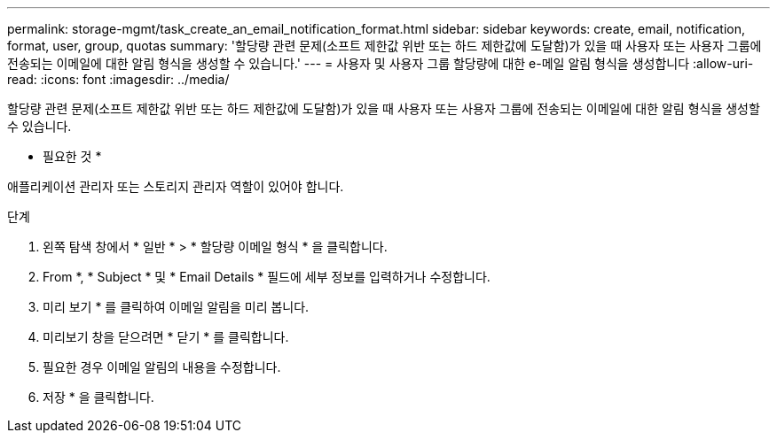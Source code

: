 ---
permalink: storage-mgmt/task_create_an_email_notification_format.html 
sidebar: sidebar 
keywords: create, email, notification, format, user, group, quotas 
summary: '할당량 관련 문제(소프트 제한값 위반 또는 하드 제한값에 도달함)가 있을 때 사용자 또는 사용자 그룹에 전송되는 이메일에 대한 알림 형식을 생성할 수 있습니다.' 
---
= 사용자 및 사용자 그룹 할당량에 대한 e-메일 알림 형식을 생성합니다
:allow-uri-read: 
:icons: font
:imagesdir: ../media/


[role="lead"]
할당량 관련 문제(소프트 제한값 위반 또는 하드 제한값에 도달함)가 있을 때 사용자 또는 사용자 그룹에 전송되는 이메일에 대한 알림 형식을 생성할 수 있습니다.

* 필요한 것 *

애플리케이션 관리자 또는 스토리지 관리자 역할이 있어야 합니다.

.단계
. 왼쪽 탐색 창에서 * 일반 * > * 할당량 이메일 형식 * 을 클릭합니다.
. From *, * Subject * 및 * Email Details * 필드에 세부 정보를 입력하거나 수정합니다.
. 미리 보기 * 를 클릭하여 이메일 알림을 미리 봅니다.
. 미리보기 창을 닫으려면 * 닫기 * 를 클릭합니다.
. 필요한 경우 이메일 알림의 내용을 수정합니다.
. 저장 * 을 클릭합니다.

